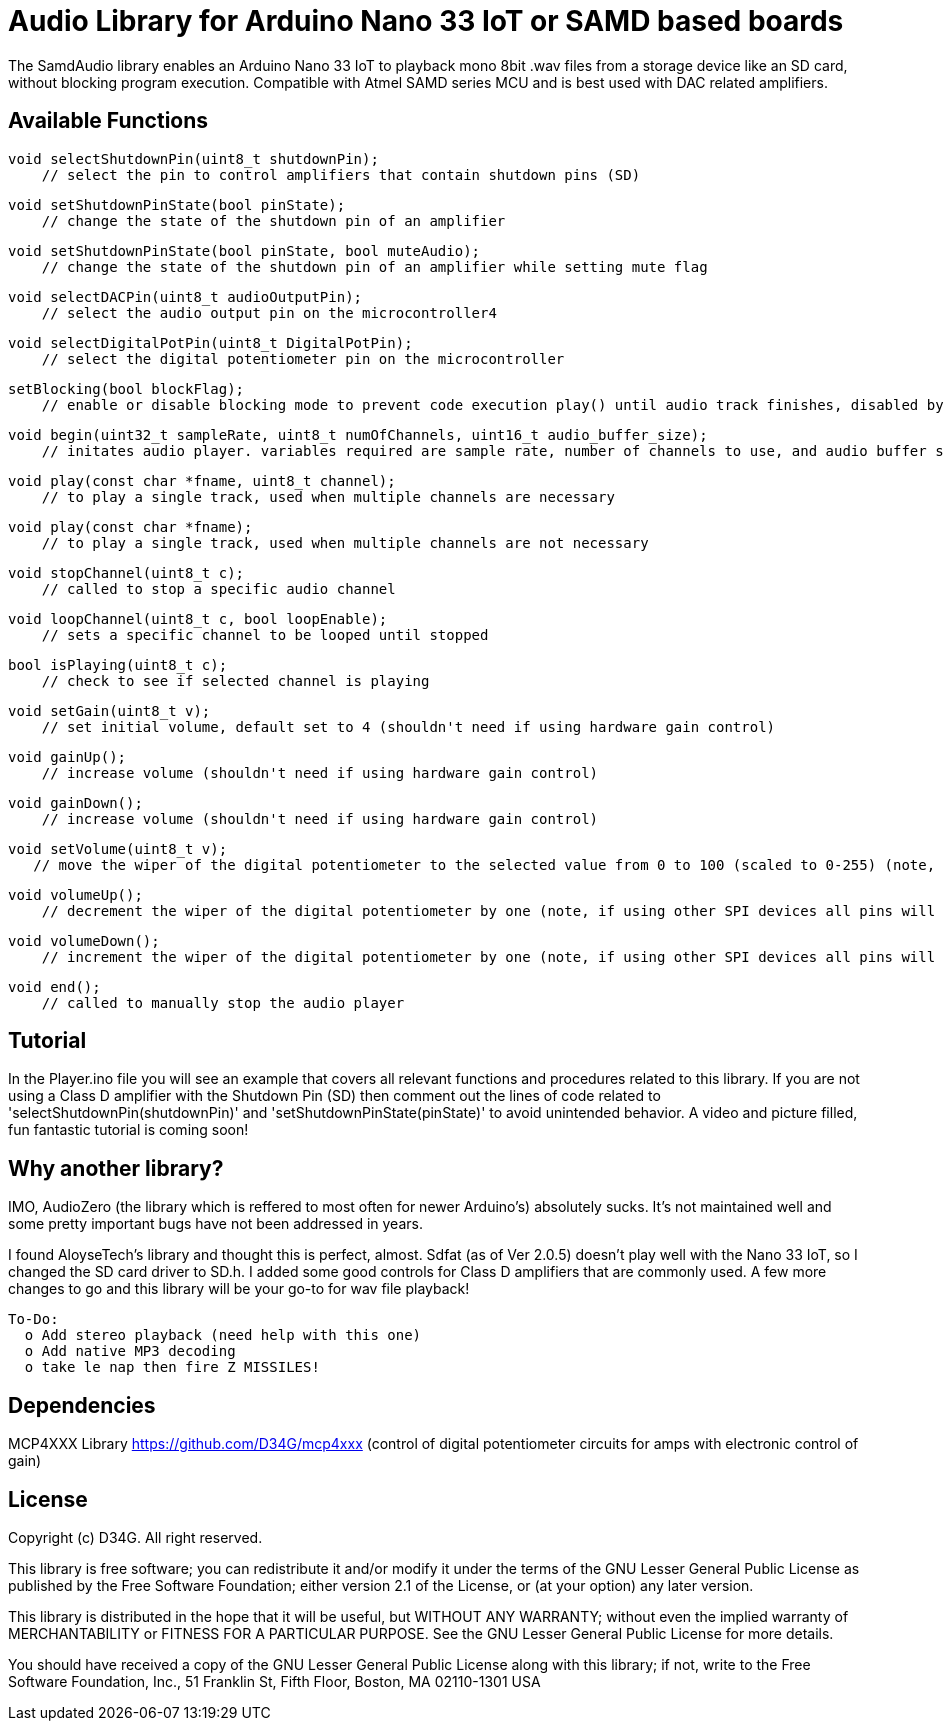 = Audio Library for Arduino Nano 33 IoT or SAMD based boards =

The SamdAudio library enables an Arduino Nano 33 IoT to playback mono 8bit .wav files 
from a storage device like an SD card, without blocking program execution.
Compatible with Atmel SAMD series MCU and is best used with DAC related amplifiers.

== Available Functions ==
    void selectShutdownPin(uint8_t shutdownPin);
        // select the pin to control amplifiers that contain shutdown pins (SD)
        
    void setShutdownPinState(bool pinState);
        // change the state of the shutdown pin of an amplifier
        
    void setShutdownPinState(bool pinState, bool muteAudio);
        // change the state of the shutdown pin of an amplifier while setting mute flag
        
    void selectDACPin(uint8_t audioOutputPin);
        // select the audio output pin on the microcontroller4
        
    void selectDigitalPotPin(uint8_t DigitalPotPin);
        // select the digital potentiometer pin on the microcontroller
    
    setBlocking(bool blockFlag);
        // enable or disable blocking mode to prevent code execution play() until audio track finishes, disabled by default
        
    void begin(uint32_t sampleRate, uint8_t numOfChannels, uint16_t audio_buffer_size); 
        // initates audio player. variables required are sample rate, number of channels to use, and audio buffer size
        
    void play(const char *fname, uint8_t channel);
        // to play a single track, used when multiple channels are necessary
        
    void play(const char *fname);
        // to play a single track, used when multiple channels are not necessary
        
    void stopChannel(uint8_t c);
        // called to stop a specific audio channel
        
    void loopChannel(uint8_t c, bool loopEnable);
        // sets a specific channel to be looped until stopped

    bool isPlaying(uint8_t c);
        // check to see if selected channel is playing
        
    void setGain(uint8_t v);
        // set initial volume, default set to 4 (shouldn't need if using hardware gain control)
        
    void gainUp();
        // increase volume (shouldn't need if using hardware gain control)
        
    void gainDown();
        // increase volume (shouldn't need if using hardware gain control)
        
    void setVolume(uint8_t v);
       // move the wiper of the digital potentiometer to the selected value from 0 to 100 (scaled to 0-255) (note, if using other SPI devices all pins will have to be set high first)
    
    void volumeUp();
        // decrement the wiper of the digital potentiometer by one (note, if using other SPI devices all pins will have to be set high first)
    
    void volumeDown();
        // increment the wiper of the digital potentiometer by one (note, if using other SPI devices all pins will have to be set high first)

    void end();
        // called to manually stop the audio player

== Tutorial ==
In the Player.ino file you will see an example that covers all relevant functions and procedures related to this library.  If you are not using a Class D amplifier with the Shutdown Pin (SD) then comment out the lines of code related to 'selectShutdownPin(shutdownPin)' and 'setShutdownPinState(pinState)' to avoid unintended behavior.  A video and picture filled, fun fantastic tutorial is coming soon!

== Why another library? ==
IMO, AudioZero (the library which is reffered to most often for newer Arduino's) absolutely sucks.  It's not maintained well and some pretty important bugs have not been addressed in years.

I found AloyseTech's library and thought this is perfect, almost.  Sdfat (as of Ver 2.0.5) doesn't play well with the Nano 33 IoT, so I changed the SD card driver to SD.h.  I added some good controls for Class D amplifiers that are commonly used.  A few more changes to go and this library will be your go-to for wav file playback! +
----
To-Do:
  o Add stereo playback (need help with this one)
  o Add native MP3 decoding
  o take le nap then fire Z MISSILES!
----

== Dependencies ==
MCP4XXX Library https://github.com/D34G/mcp4xxx (control of digital potentiometer circuits for amps with electronic control of gain)

== License ==

Copyright (c) D34G. All right reserved.

This library is free software; you can redistribute it and/or
modify it under the terms of the GNU Lesser General Public
License as published by the Free Software Foundation; either
version 2.1 of the License, or (at your option) any later version.

This library is distributed in the hope that it will be useful,
but WITHOUT ANY WARRANTY; without even the implied warranty of
MERCHANTABILITY or FITNESS FOR A PARTICULAR PURPOSE. See the GNU
Lesser General Public License for more details.

You should have received a copy of the GNU Lesser General Public
License along with this library; if not, write to the Free Software
Foundation, Inc., 51 Franklin St, Fifth Floor, Boston, MA 02110-1301 USA
